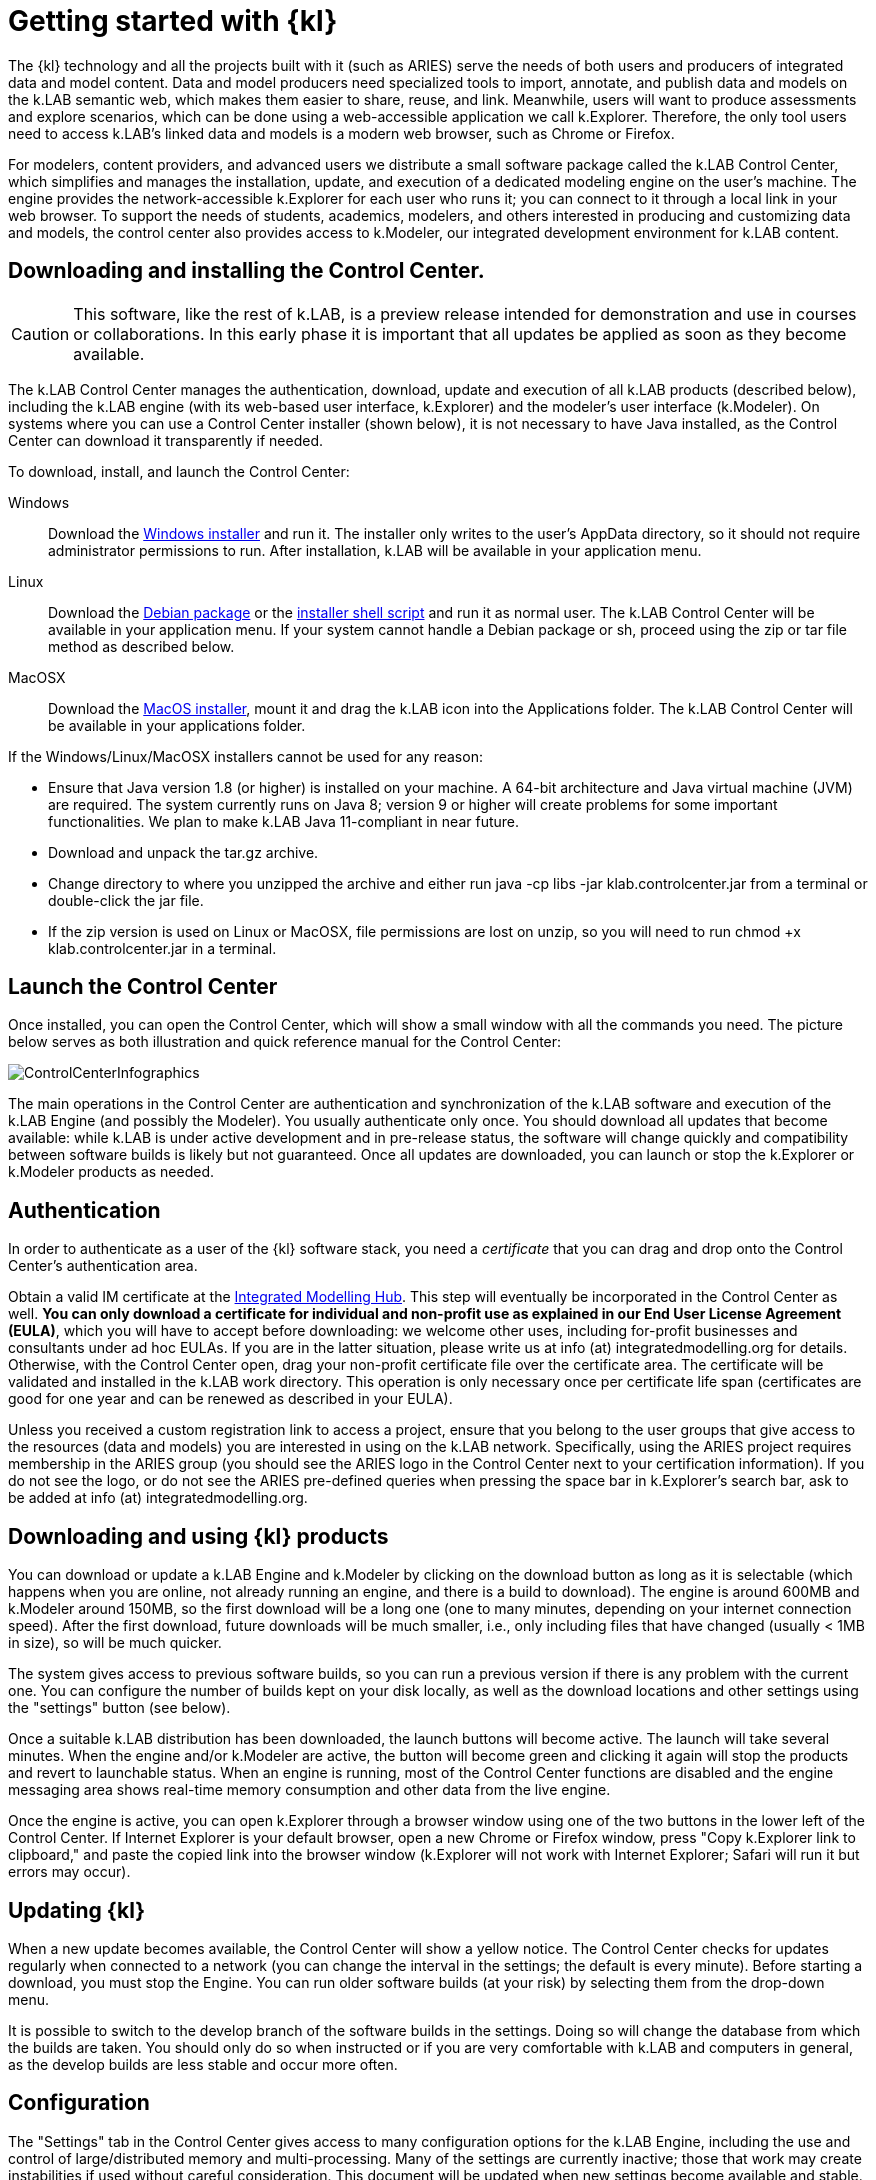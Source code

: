 = Getting started with {kl}

The {kl} technology and all the projects built with it (such as ARIES) serve the needs of both users and producers of integrated data and model content. Data and model producers need specialized tools to import, annotate, and publish data and models on the k.LAB semantic web, which makes them easier to share, reuse, and link. Meanwhile, users will want to produce assessments and explore scenarios, which can be done using a web-accessible application we call k.Explorer. Therefore, the only tool users need to access k.LAB's linked data and models is a modern web browser, such as Chrome or Firefox.

For modelers, content providers, and advanced users we distribute a small software package called the k.LAB Control Center, which simplifies and manages the installation, update, and execution of a dedicated modeling engine on the user's machine. The engine provides the network-accessible k.Explorer for each user who runs it; you can connect to it through a local link in your web browser. To support the needs of students, academics, modelers, and others interested in producing and customizing data and models, the control center also provides access to k.Modeler, our integrated development environment for k.LAB content.

## Downloading and installing the Control Center.

CAUTION: This software, like the rest of k.LAB, is a preview release intended for demonstration and use in courses or collaborations. In this early phase it is important that all updates be applied as soon as they become available. 

The k.LAB Control Center manages the authentication, download, update and execution of all k.LAB products (described below), including the k.LAB engine (with its web-based user interface, k.Explorer) and the modeler's user interface (k.Modeler). On systems where you can use a Control Center installer (shown below), it is not necessary to have Java installed, as the Control Center can download it transparently if needed.

To download, install, and launch the Control Center:

Windows:: Download the https://integratedmodelling.org/downloads/products/master/controlcenter/latest/klab_windows-x64.exe[Windows installer] and run it. The installer only writes to the user's AppData directory, so it should not require administrator permissions to run. After installation, k.LAB will be available in your application menu.
Linux:: Download the https://integratedmodelling.org/downloads/products/master/controlcenter/latest/klab_linux.deb[Debian package] or the  https://integratedmodelling.org/downloads/products/master/controlcenter/latest/klab_unix.sh[installer shell script] and run it as normal user. The k.LAB Control Center will be available in your application menu. If your system cannot handle a Debian package or sh, proceed using the zip or tar file method as described below.
MacOSX:: Download the https://integratedmodelling.org/downloads/products/master/controlcenter/latest/klab_macos.dmg[MacOS installer], mount it and drag the k.LAB icon into the Applications folder. The k.LAB Control Center will be available in your applications folder.

If the Windows/Linux/MacOSX installers cannot be used for any reason:

- Ensure that Java version 1.8 (or higher) is installed on your machine. A 64-bit architecture and Java virtual machine (JVM) are required. The system currently runs on Java 8; version 9 or higher will create problems for some important functionalities. We plan to make k.LAB Java 11-compliant in near future.
- Download and unpack the tar.gz archive.
- Change directory to where you unzipped the archive and either run java -cp libs -jar klab.controlcenter.jar from a terminal or double-click the jar file.
- If the zip version is used on Linux or MacOSX, file permissions are lost on unzip, so you will need to run chmod +x klab.controlcenter.jar in a terminal.

## Launch the Control Center

Once installed, you can open the Control Center, which will show a small window with all the commands you need. The picture below serves as both illustration and quick reference manual for the Control Center:

image::ControlCenterInfographics.png[align="center"]

The main operations in the Control Center are authentication and synchronization of the k.LAB software and execution of the k.LAB Engine (and possibly the Modeler). You usually authenticate only once. You should download all updates that become available: while k.LAB is under active development and in pre-release status, the software will change quickly and compatibility between software builds is likely but not guaranteed. Once all updates are downloaded, you can launch or stop the k.Explorer or k.Modeler products as needed.

## Authentication

In order to authenticate as a user of the {kl} software stack, you need a _certificate_ that you can drag and drop onto the Control Center's authentication area.

Obtain a valid IM certificate at the https://integratedmodelling.org/hub[Integrated Modelling Hub]. This step will eventually be incorporated in the Control Center as well. **You can only download a certificate for individual and non-profit use as explained in our End User License Agreement (EULA)**, which you will have to accept before downloading: we welcome other uses, including for-profit businesses and consultants under ad hoc EULAs. If you are in the latter situation, please write us at info (at) integratedmodelling.org for details. Otherwise, with the Control Center open, drag your non-profit certificate file over the certificate area. The certificate will be validated and installed in the k.LAB work directory. This operation is only necessary once per certificate life span (certificates are good for one year and can be renewed as described in your EULA).

Unless you received a custom registration link to access a project, ensure that you belong to the user groups that give access to the resources (data and models) you are interested in using on the k.LAB network. Specifically, using the ARIES project requires membership in the ARIES group (you should see the ARIES logo in the Control Center next to your certification information). If you do not see the logo, or do not see the ARIES pre-defined queries when pressing the space bar in k.Explorer's search bar, ask to be added at info (at) integratedmodelling.org. 

## Downloading and using {kl} products

You can download or update a k.LAB Engine and k.Modeler by clicking on the download button as long as it is selectable (which happens when you are online, not already running an engine, and there is a build to download). The engine is around 600MB and k.Modeler around 150MB, so the first download will be a long one (one to many minutes, depending on your internet connection speed). After the first download, future downloads will be much smaller, i.e., only including files that have changed (usually < 1MB in size), so will be much quicker.

The system gives access to previous software builds, so you can run a previous version if there is any problem with the current one. You can configure the number of builds kept on your disk locally, as well as the download locations and other settings using the "settings" button (see below).

Once a suitable k.LAB distribution has been downloaded, the launch buttons will become active. The launch will take several minutes. When the engine and/or k.Modeler are active, the button will become green and clicking it again will stop the products and revert to launchable status. When an engine is running, most of the Control Center functions are disabled and the engine messaging area shows real-time memory consumption and other data from the live engine.

Once the engine is active, you can open k.Explorer through a browser window using one of the two buttons in the lower left of the Control Center. If Internet Explorer is your default browser, open a new Chrome or Firefox window, press "Copy k.Explorer link to clipboard," and paste the copied link into the browser window (k.Explorer will not work with Internet Explorer; Safari will run it but errors may occur). 

## Updating {kl}

When a new update becomes available, the Control Center will show a yellow notice. The Control Center checks for updates regularly when connected to a network (you can change the interval in the settings; the default is every minute). Before starting a download, you must stop the Engine. You can run older software builds (at your risk) by selecting them from the drop-down menu.

It is possible to switch to the develop branch of the software builds in the settings. Doing so will change the database from which the builds are taken. You should only do so when instructed or if you are very comfortable with k.LAB and computers in general, as the develop builds are less stable and occur more often.

## Configuration

The "Settings" tab in the Control Center gives access to many configuration options for the k.LAB Engine, including the use and control of large/distributed memory and multi-processing. Many of the settings are currently inactive; those that work may create instabilities if used without careful consideration. This document will be updated when new settings become available and stable. For now, we advise only the use of the "Engine->Memory" setting as needed, which allows the k.LAB Engine to use more RAM memory for large modeling tasks. The default memory setting is 2048 (2GB), and is the maximum memory that can be used by the engine. We often set it to larger values (within the RAM limits of your machine) for large machine learning tasks or very high-resolution modeling. For casual use of k.LAB within recommended parameters, the default memory setting should work for most users.

## Caveats and possible stumbling blocks

K.LAB is a complex software package, and is most reliably installed on network servers by trained professionals. We try our best to ease its installation and use through the Control Center, but it is very difficult to forecast all possible installation problems that may occur on a wide variety of PCs. Most installations go smoothly on a modern, 64-bit machine running Windows or Linux; MacOSX is supported, but the experience may be less smooth for the time being. In our experience, the following problems are the most commonly seen:

Architecture:: You need a 64-bit machine with a fair amount of RAM, disk space, and power to run k.LAB. We consider 8GB of RAM a minimum, with 16 preferred.
Java. The software runs on the 64-bit Java virtual machine (JVM) version 8. The Control Center will check for the existence of a suitable JVM on startup and will offer to install one locally, just for k.LAB use, if a suitable version is not present. Yet, some machines have outdated or broken Java installations that may confuse the system. Such issues may be difficult to detect and you will simply have a non-functional installation. If this happens, let us know using the question/answer link in the Control Center.
Firewall:: The k.LAB engine is a network server and, although its use is limited to local connections when installed by the Control Center, the Windows firewall may cause limitations or restrictions. These usually manifest as the engine starting and seemingly blocking before a connection is established, with the Control Center remaining in "wait" state forever. In these situations Windows usually shows a dialog box asking you to accept the connection the first time. If this happens, it is safe to accept and continue. In some installations, the window may not appear and the firewall may need to be configured manually. The engine communicates on port 8283, which can be changed in the settings.
Antivirus:: Some antivirus software, usually on Windows, may decide that k.LAB is not a "typical" (i.e., commercial) program and decide to either block it or scan it for a long time (10 minutes or more). The details depend on the individual antivirus software; some offer clear notifications, while others create annoying blockages that look exactly like the firewall problem and are very difficult to debug. The difference in this situation is that the engine will eventually start after the check is finished, but often after more time than the user has patience for. In all situations the solution is to add exceptions to the antivirus software; unfortunately some of the blocked files are written to the temporary directory so they are difficult to spot. We are working to compile a list of known exceptions and antivirus software causing instllation problems, to make this go more smoothly in the future.
MacOSX:: The MacOSX distribution is functional but the team has little access to Macs for testing, and little knowledge of the OS itself. As a result MacOSX stability is lagging behind that of other systems. Many Mac users have successfully used k.LAB but they usually have needed some help. For the time being let us know and we will respond when we can.
Alpha status:: Again, the system is in pre-release state and is delivered without warranty and for demonstration purposes only. There will be many updates and changes in the months ahead that should improve system stability, functionality, and documentation.

## Support

We are setting up a real-time support chat with our developers, but cannot guarantee immediate response (the developer team is small and constantly overworked). For now, please use the question/answer link in the Control Center or, failing that, write to support (at) integratedmodelling.org address.